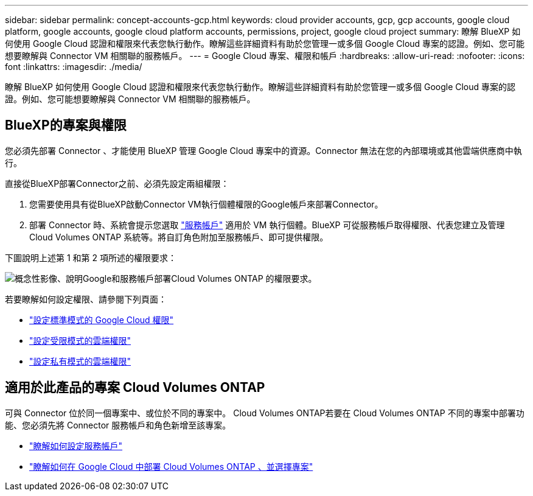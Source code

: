 ---
sidebar: sidebar 
permalink: concept-accounts-gcp.html 
keywords: cloud provider accounts, gcp, gcp accounts, google cloud platform, google accounts, google cloud platform accounts, permissions, project, google cloud project 
summary: 瞭解 BlueXP 如何使用 Google Cloud 認證和權限來代表您執行動作。瞭解這些詳細資料有助於您管理一或多個 Google Cloud 專案的認證。例如、您可能想要瞭解與 Connector VM 相關聯的服務帳戶。 
---
= Google Cloud 專案、權限和帳戶
:hardbreaks:
:allow-uri-read: 
:nofooter: 
:icons: font
:linkattrs: 
:imagesdir: ./media/


[role="lead"]
瞭解 BlueXP 如何使用 Google Cloud 認證和權限來代表您執行動作。瞭解這些詳細資料有助於您管理一或多個 Google Cloud 專案的認證。例如、您可能想要瞭解與 Connector VM 相關聯的服務帳戶。



== BlueXP的專案與權限

您必須先部署 Connector 、才能使用 BlueXP 管理 Google Cloud 專案中的資源。Connector 無法在您的內部環境或其他雲端供應商中執行。

直接從BlueXP部署Connector之前、必須先設定兩組權限：

. 您需要使用具有從BlueXP啟動Connector VM執行個體權限的Google帳戶來部署Connector。
. 部署 Connector 時、系統會提示您選取 https://cloud.google.com/iam/docs/service-accounts["服務帳戶"^] 適用於 VM 執行個體。BlueXP 可從服務帳戶取得權限、代表您建立及管理 Cloud Volumes ONTAP 系統等。將自訂角色附加至服務帳戶、即可提供權限。


下圖說明上述第 1 和第 2 項所述的權限要求：

image:diagram_permissions_gcp.png["概念性影像、說明Google和服務帳戶部署Cloud Volumes ONTAP 的權限要求。"]

若要瞭解如何設定權限、請參閱下列頁面：

* link:task-set-up-permissions-google.html["設定標準模式的 Google Cloud 權限"]
* link:task-prepare-restricted-mode.html#prepare-cloud-permissions["設定受限模式的雲端權限"]
* link:task-prepare-private-mode.html#prepare-cloud-permissions["設定私有模式的雲端權限"]




== 適用於此產品的專案 Cloud Volumes ONTAP

可與 Connector 位於同一個專案中、或位於不同的專案中。 Cloud Volumes ONTAP若要在 Cloud Volumes ONTAP 不同的專案中部署功能、您必須先將 Connector 服務帳戶和角色新增至該專案。

* link:task-creating-connectors-gcp.html#setting-up-gcp-permissions-to-create-a-connector["瞭解如何設定服務帳戶"]
* https://docs.netapp.com/us-en/cloud-manager-cloud-volumes-ontap/task-deploying-gcp.html["瞭解如何在 Google Cloud 中部署 Cloud Volumes ONTAP 、並選擇專案"^]

